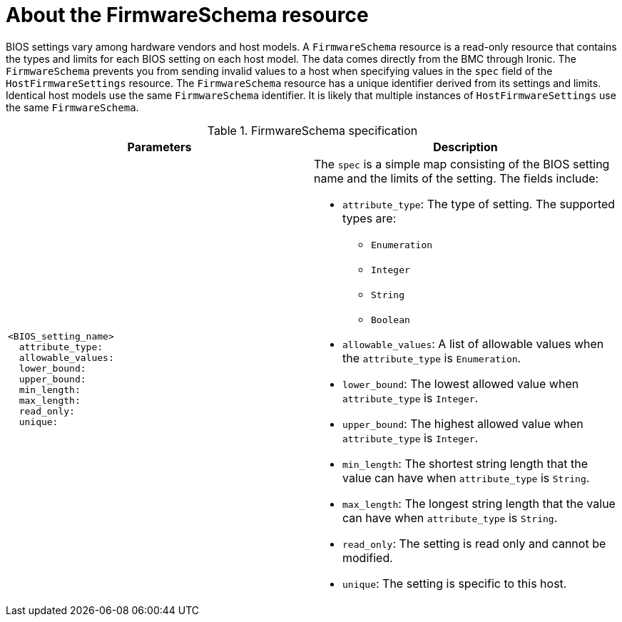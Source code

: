 // This is included in the following assemblies:
//
// post_installation_configuration/bare-metal-configuration.adoc

:_content-type: REFERENCE
[id="about-the-firmwareschema-resource_{context}"]
= About the FirmwareSchema resource

BIOS settings vary among hardware vendors and host models. A `FirmwareSchema` resource is a read-only resource that contains the types and limits for each BIOS setting on each host model. The data comes directly from the BMC through Ironic. The `FirmwareSchema` prevents you from sending invalid values to a host when specifying values in the `spec` field of the `HostFirmwareSettings` resource. The `FirmwareSchema` resource has a unique identifier derived from its settings and limits. Identical host models use the same `FirmwareSchema` identifier. It is likely that multiple instances of `HostFirmwareSettings` use the same `FirmwareSchema`.


.FirmwareSchema specification
[options="header"]
|====
|Parameters|Description

a|
----
<BIOS_setting_name>
  attribute_type:
  allowable_values:
  lower_bound:
  upper_bound:
  min_length:
  max_length:
  read_only:
  unique:
----

a| The `spec` is a simple map consisting of the BIOS setting name and the limits of the setting. The fields include:

* `attribute_type`: The type of setting. The supported types are:
** `Enumeration`
** `Integer`
** `String`
** `Boolean`
* `allowable_values`: A list of allowable values when the `attribute_type` is `Enumeration`.
* `lower_bound`: The lowest allowed value when `attribute_type` is `Integer`.
* `upper_bound`: The highest allowed value when `attribute_type` is `Integer`.
* `min_length`: The shortest string length that the value can have when `attribute_type` is `String`.
* `max_length`: The longest string length that the value can have when `attribute_type` is `String`.
* `read_only`: The setting is read only and cannot be modified.
* `unique`: The setting is specific to this host.

|====
